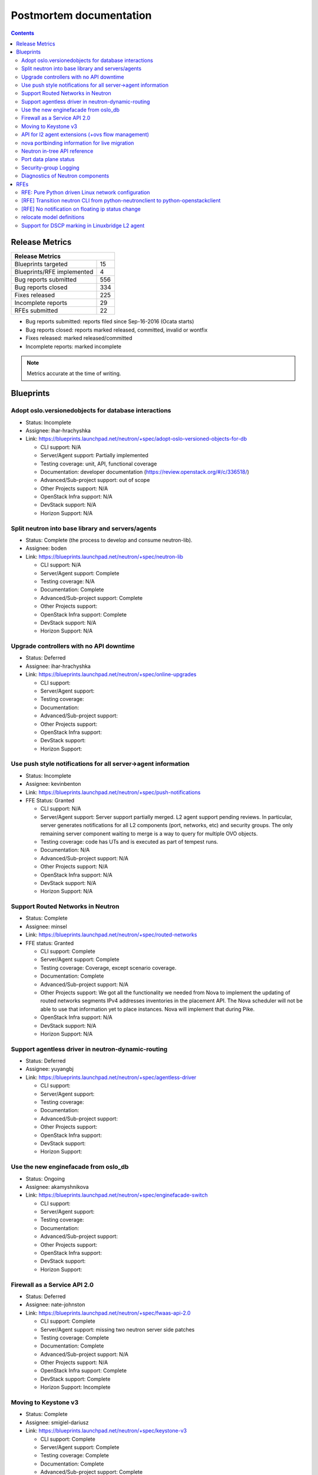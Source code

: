..
 This work is licensed under a Creative Commons Attribution 3.0 Unported
 License.

 http://creativecommons.org/licenses/by/3.0/legalcode

Postmortem documentation
========================

.. contents::

Release Metrics
---------------

+------------------------------------------------+
| Release Metrics                                |
+===============================+================+
| Blueprints targeted           |             15 |
+-------------------------------+----------------+
| Blueprints/RFE implemented    |              4 |
+-------------------------------+----------------+
| Bug reports submitted         |            556 |
+-------------------------------+----------------+
| Bug reports closed            |            334 |
+-------------------------------+----------------+
| Fixes released                |            225 |
+-------------------------------+----------------+
| Incomplete reports            |             29 |
+-------------------------------+----------------+
| RFEs submitted                |             22 |
+-------------------------------+----------------+

* Bug reports submitted: reports filed since Sep-16-2016 (Ocata starts)
* Bug reports closed: reports marked released, committed, invalid or wontfix
* Fixes released: marked released/committed
* Incomplete reports: marked incomplete

.. note:: Metrics accurate at the time of writing.

Blueprints
----------

Adopt oslo.versionedobjects for database interactions
~~~~~~~~~~~~~~~~~~~~~~~~~~~~~~~~~~~~~~~~~~~~~~~~~~~~~

* Status: Incomplete
* Assignee: ihar-hrachyshka
* Link: https://blueprints.launchpad.net/neutron/+spec/adopt-oslo-versioned-objects-for-db

  * CLI support: N/A
  * Server/Agent support: Partially implemented
  * Testing coverage: unit, API, functional coverage
  * Documentation: developer documentation (https://review.openstack.org/#/c/336518/)
  * Advanced/Sub-project support: out of scope
  * Other Projects support: N/A
  * OpenStack Infra support: N/A
  * DevStack support: N/A
  * Horizon Support: N/A

Split neutron into base library and servers/agents
~~~~~~~~~~~~~~~~~~~~~~~~~~~~~~~~~~~~~~~~~~~~~~~~~~

* Status: Complete (the process to develop and consume neutron-lib).
* Assignee: boden
* Link: https://blueprints.launchpad.net/neutron/+spec/neutron-lib

  * CLI support: N/A
  * Server/Agent support: Complete
  * Testing coverage: N/A
  * Documentation: Complete
  * Advanced/Sub-project support: Complete
  * Other Projects support:
  * OpenStack Infra support: Complete
  * DevStack support: N/A
  * Horizon Support: N/A

Upgrade controllers with no API downtime
~~~~~~~~~~~~~~~~~~~~~~~~~~~~~~~~~~~~~~~~

* Status: Deferred
* Assignee: ihar-hrachyshka
* Link: https://blueprints.launchpad.net/neutron/+spec/online-upgrades

  * CLI support:
  * Server/Agent support:
  * Testing coverage:
  * Documentation:
  * Advanced/Sub-project support:
  * Other Projects support:
  * OpenStack Infra support:
  * DevStack support:
  * Horizon Support:

Use push style notifications for all server->agent information
~~~~~~~~~~~~~~~~~~~~~~~~~~~~~~~~~~~~~~~~~~~~~~~~~~~~~~~~~~~~~~

* Status: Incomplete
* Assignee: kevinbenton
* Link: https://blueprints.launchpad.net/neutron/+spec/push-notifications
* FFE Status: Granted

  * CLI support: N/A
  * Server/Agent support: Server support partially merged. L2 agent
    support pending reviews. In particular, server generates
    notifications for all L2 components (port, networks, etc) and
    security groups. The only remaining server component waiting to merge
    is a way to query for multiple OVO objects.
  * Testing coverage: code has UTs and is executed as part of tempest runs.
  * Documentation: N/A
  * Advanced/Sub-project support: N/A
  * Other Projects support: N/A
  * OpenStack Infra support: N/A
  * DevStack support: N/A
  * Horizon Support: N/A

Support Routed Networks in Neutron
~~~~~~~~~~~~~~~~~~~~~~~~~~~~~~~~~~

* Status: Complete
* Assignee: minsel
* Link: https://blueprints.launchpad.net/neutron/+spec/routed-networks
* FFE status: Granted

  * CLI support: Complete
  * Server/Agent support: Complete
  * Testing coverage: Coverage, except scenario coverage.
  * Documentation: Complete
  * Advanced/Sub-project support: N/A
  * Other Projects support: We got all the functionality we needed from
    Nova to implement the updating of routed networks segments IPv4
    addresses inventories in the placement API. The Nova scheduler
    will not be able to use that information yet to place instances.
    Nova will implement that during Pike.
  * OpenStack Infra support: N/A
  * DevStack support: N/A
  * Horizon Support: N/A

Support agentless driver in neutron-dynamic-routing
~~~~~~~~~~~~~~~~~~~~~~~~~~~~~~~~~~~~~~~~~~~~~~~~~~~

* Status: Deferred
* Assignee: yuyangbj
* Link: https://blueprints.launchpad.net/neutron/+spec/agentless-driver

  * CLI support:
  * Server/Agent support:
  * Testing coverage:
  * Documentation:
  * Advanced/Sub-project support:
  * Other Projects support:
  * OpenStack Infra support:
  * DevStack support:
  * Horizon Support:

Use the new enginefacade from oslo_db
~~~~~~~~~~~~~~~~~~~~~~~~~~~~~~~~~~~~~

* Status: Ongoing
* Assignee: akamyshnikova
* Link: https://blueprints.launchpad.net/neutron/+spec/enginefacade-switch

  * CLI support:
  * Server/Agent support:
  * Testing coverage:
  * Documentation:
  * Advanced/Sub-project support:
  * Other Projects support:
  * OpenStack Infra support:
  * DevStack support:
  * Horizon Support:

Firewall as a Service API 2.0
~~~~~~~~~~~~~~~~~~~~~~~~~~~~~

* Status: Deferred
* Assignee: nate-johnston
* Link: https://blueprints.launchpad.net/neutron/+spec/fwaas-api-2.0

  * CLI support: Complete
  * Server/Agent support: missing two neutron server side patches
  * Testing coverage: Complete
  * Documentation: Complete
  * Advanced/Sub-project support: N/A
  * Other Projects support: N/A
  * OpenStack Infra support: Complete
  * DevStack support: Complete
  * Horizon Support: Incomplete

Moving to Keystone v3
~~~~~~~~~~~~~~~~~~~~~

* Status: Complete
* Assignee: smigiel-dariusz
* Link: https://blueprints.launchpad.net/neutron/+spec/keystone-v3

  * CLI support: Complete
  * Server/Agent support: Complete
  * Testing coverage: Complete
  * Documentation: Complete
  * Advanced/Sub-project support: Complete
  * Other Projects support: N/A
  * OpenStack Infra support: Complete
  * DevStack support: Complete
  * Horizon Support: N/A

API for l2 agent extensions (+ovs flow management)
~~~~~~~~~~~~~~~~~~~~~~~~~~~~~~~~~~~~~~~~~~~~~~~~~~

* Status: Deferred (spec under discussion)
* Assignee: david-shaughnessy
* Link: https://blueprints.launchpad.net/neutron/+spec/l2-api-extensions

  * CLI support:
  * Server/Agent support:
  * Testing coverage:
  * Documentation:
  * Advanced/Sub-project support:
  * Other Projects support:
  * OpenStack Infra support:
  * DevStack support:
  * Horizon Support:

nova portbinding information for live migration
~~~~~~~~~~~~~~~~~~~~~~~~~~~~~~~~~~~~~~~~~~~~~~~

* Status: Deferred (spec merged).
* Assignee: anindita-das
* Link: https://blueprints.launchpad.net/neutron/+spec/live-migration-portbinding

  * CLI support:
  * Server/Agent support:
  * Testing coverage:
  * Documentation:
  * Advanced/Sub-project support:
  * Other Projects support:
  * OpenStack Infra support:
  * DevStack support:
  * Horizon Support:

Neutron in-tree API reference
~~~~~~~~~~~~~~~~~~~~~~~~~~~~~

* Status: Ongoing
* Assignee: amotoki
* Link: https://blueprints.launchpad.net/neutron/+spec/neutron-in-tree-api-ref

  * CLI support: N/A
  * Server/Agent support: N/A
  * Testing coverage: N/A
  * Documentation: Complete
  * Advanced/Sub-project support: N/A
  * Other Projects support: N/A
  * OpenStack Infra support: Complete
  * DevStack support:
  * Horizon Support:

Port data plane status
~~~~~~~~~~~~~~~~~~~~~~

* Status: Deferred (spec approved).
* Assignee: cgoncalves
* Link: https://blueprints.launchpad.net/neutron/+spec/port-data-plane-status

  * CLI support:
  * Server/Agent support:
  * Testing coverage:
  * Documentation:
  * Advanced/Sub-project support:
  * Other Projects support:
  * OpenStack Infra support:
  * DevStack support:
  * Horizon Support:

Security-group Logging
~~~~~~~~~~~~~~~~~~~~~~

* Status: Deferred (spec in progress).
* Assignee: y-furukawa-2
* Link: https://blueprints.launchpad.net/neutron/+spec/security-group-logging

  * CLI support:
  * Server/Agent support:
  * Testing coverage:
  * Documentation:
  * Advanced/Sub-project support:
  * Other Projects support:
  * OpenStack Infra support:
  * DevStack support:
  * Horizon Support:

Diagnostics of Neutron components
~~~~~~~~~~~~~~~~~~~~~~~~~~~~~~~~~

* Status: Deferred
* Assignee: boden
* Link: https://blueprints.launchpad.net/neutron/+spec/troubleshooting

  * CLI support:
  * Server/Agent support:
  * Testing coverage:
  * Documentation:
  * Advanced/Sub-project support:
  * Other Projects support:
  * OpenStack Infra support:
  * DevStack support:
  * Horizon Support:


RFEs
----

RFE: Pure Python driven Linux network configuration
~~~~~~~~~~~~~~~~~~~~~~~~~~~~~~~~~~~~~~~~~~~~~~~~~~~

* Status: Incomplete
* Assignee: omer-anson
* Link: https://bugs.launchpad.net/neutron/+bug/1492714

  * CLI support: N/A
  * Server/Agent support: Only partially complete
  * Testing coverage:
  * Documentation:
  * Advanced/Sub-project support: Incomplete
  * Other Projects support: N/A
  * OpenStack Infra support: N/A
  * DevStack support: N/A
  * Horizon Support: N/A

[RFE] Transition neutron CLI from python-neutronclient to python-openstackclient
~~~~~~~~~~~~~~~~~~~~~~~~~~~~~~~~~~~~~~~~~~~~~~~~~~~~~~~~~~~~~~~~~~~~~~~~~~~~~~~~

* Status: Incomplete
* Assignee: amotoki
* Link: https://bugs.launchpad.net/neutron/+bug/1521291

  * CLI support: Incomplete
  * Server/Agent support: N/A
  * Testing coverage: N/A
  * Documentation: Incomplete
  * Advanced/Sub-project support: N/A
  * Other Projects support: N/A
  * OpenStack Infra support: N/A
  * DevStack support: Complete
  * Horizon Support: Incomplete

[RFE] No notification on floating ip status change
~~~~~~~~~~~~~~~~~~~~~~~~~~~~~~~~~~~~~~~~~~~~~~~~~~

* Status: Incomplete
* Assignee: boden
* Link: https://bugs.launchpad.net/neutron/+bug/1593793

  * CLI support:
  * Server/Agent support:
  * Testing coverage:
  * Documentation:
  * Advanced/Sub-project support:
  * Other Projects support:
  * OpenStack Infra support:
  * DevStack support:
  * Horizon Support:

relocate model definitions
~~~~~~~~~~~~~~~~~~~~~~~~~~

* Status: Complete
* Assignee: manjeet-s-bhatia
* Link: https://bugs.launchpad.net/neutron/+bug/1597913

  * CLI support: N/A
  * Server/Agent support: N/A
  * Testing coverage: N/A
  * Documentation: https://github.com/openstack/neutron/blob/master/doc/source/devref/db_models.rst
  * Advanced/Sub-project support: N/A
  * Other Projects support: N/A
  * OpenStack Infra support: N/A
  * DevStack support: N/A
  * Horizon Support: N/A

Support for DSCP marking in Linuxbridge L2 agent
~~~~~~~~~~~~~~~~~~~~~~~~~~~~~~~~~~~~~~~~~~~~~~~~

* Status:
* Assignee: slaweq
* Link: https://bugs.launchpad.net/neutron/+bug/1644369

  * CLI support:
  * Server/Agent support:
  * Testing coverage:
  * Documentation:
  * Advanced/Sub-project support:
  * Other Projects support:
  * OpenStack Infra support:
  * DevStack support:
  * Horizon Support:
